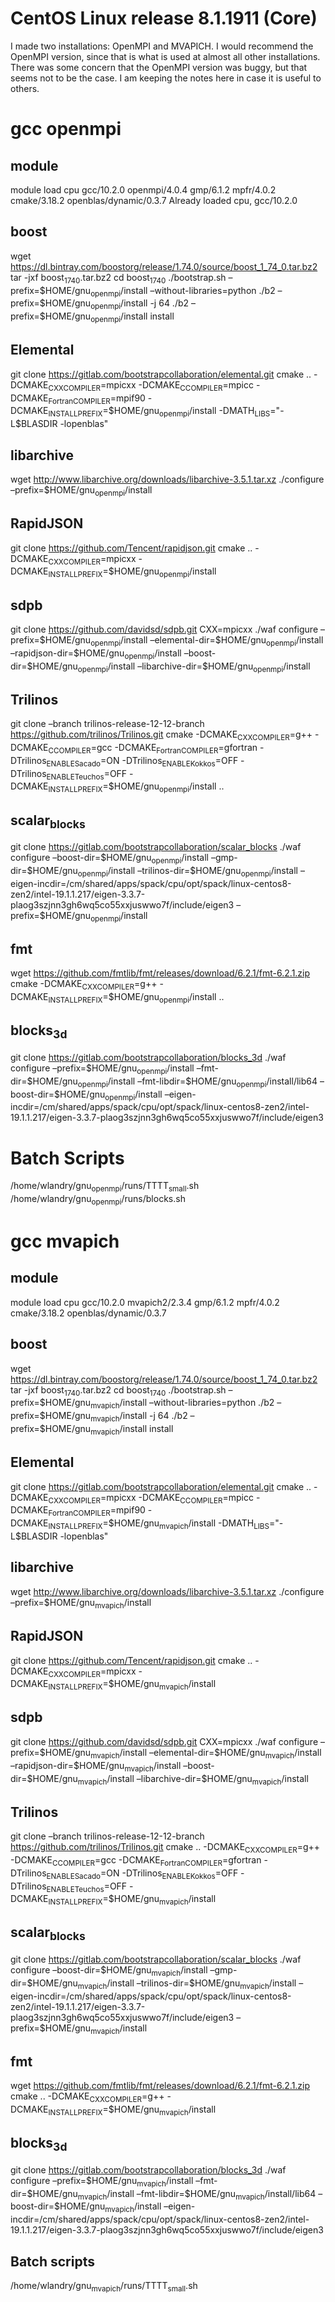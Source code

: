 * CentOS Linux release 8.1.1911 (Core) 
  I made two installations: OpenMPI and MVAPICH.  I would recommend
  the OpenMPI version, since that is what is used at almost all other
  installations.  There was some concern that the OpenMPI version was
  buggy, but that seems not to be the case.  I am keeping the notes
  here in case it is useful to others.

* gcc openmpi
** module
  module load cpu gcc/10.2.0 openmpi/4.0.4 gmp/6.1.2 mpfr/4.0.2 cmake/3.18.2 openblas/dynamic/0.3.7
  Already loaded cpu, gcc/10.2.0

** boost
  wget https://dl.bintray.com/boostorg/release/1.74.0/source/boost_1_74_0.tar.bz2
  tar -jxf boost_1_74_0.tar.bz2 
  cd boost_1_74_0
  ./bootstrap.sh --prefix=$HOME/gnu_openmpi/install --without-libraries=python
  ./b2 --prefix=$HOME/gnu_openmpi/install -j 64
  ./b2 --prefix=$HOME/gnu_openmpi/install install
  
** Elemental
   git clone https://gitlab.com/bootstrapcollaboration/elemental.git
   cmake .. -DCMAKE_CXX_COMPILER=mpicxx -DCMAKE_C_COMPILER=mpicc -DCMAKE_Fortran_COMPILER=mpif90 -DCMAKE_INSTALL_PREFIX=$HOME/gnu_openmpi/install -DMATH_LIBS="-L$BLASDIR -lopenblas"

** libarchive
   wget http://www.libarchive.org/downloads/libarchive-3.5.1.tar.xz
   ./configure --prefix=$HOME/gnu_openmpi/install

** RapidJSON
   git clone https://github.com/Tencent/rapidjson.git
   cmake .. -DCMAKE_CXX_COMPILER=mpicxx -DCMAKE_INSTALL_PREFIX=$HOME/gnu_openmpi/install

** sdpb
   git clone https://github.com/davidsd/sdpb.git
   CXX=mpicxx ./waf configure --prefix=$HOME/gnu_openmpi/install --elemental-dir=$HOME/gnu_openmpi/install --rapidjson-dir=$HOME/gnu_openmpi/install --boost-dir=$HOME/gnu_openmpi/install  --libarchive-dir=$HOME/gnu_openmpi/install 

** Trilinos
   git clone --branch trilinos-release-12-12-branch https://github.com/trilinos/Trilinos.git
   cmake -DCMAKE_CXX_COMPILER=g++ -DCMAKE_C_COMPILER=gcc -DCMAKE_Fortran_COMPILER=gfortran -DTrilinos_ENABLE_Sacado=ON -DTrilinos_ENABLE_Kokkos=OFF -DTrilinos_ENABLE_Teuchos=OFF -DCMAKE_INSTALL_PREFIX=$HOME/gnu_openmpi/install ..

** scalar_blocks
   git clone https://gitlab.com/bootstrapcollaboration/scalar_blocks
   ./waf configure --boost-dir=$HOME/gnu_openmpi/install --gmp-dir=$HOME/gnu_openmpi/install --trilinos-dir=$HOME/gnu_openmpi/install --eigen-incdir=/cm/shared/apps/spack/cpu/opt/spack/linux-centos8-zen2/intel-19.1.1.217/eigen-3.3.7-plaog3szjnn3gh6wq5co55xxjuswwo7f/include/eigen3 --prefix=$HOME/gnu_openmpi/install

** fmt
   wget https://github.com/fmtlib/fmt/releases/download/6.2.1/fmt-6.2.1.zip
   cmake -DCMAKE_CXX_COMPILER=g++ -DCMAKE_INSTALL_PREFIX=$HOME/gnu_openmpi/install ..
** blocks_3d
   git clone https://gitlab.com/bootstrapcollaboration/blocks_3d
   ./waf configure --prefix=$HOME/gnu_openmpi/install --fmt-dir=$HOME/gnu_openmpi/install --fmt-libdir=$HOME/gnu_openmpi/install/lib64 --boost-dir=$HOME/gnu_openmpi/install --eigen-incdir=/cm/shared/apps/spack/cpu/opt/spack/linux-centos8-zen2/intel-19.1.1.217/eigen-3.3.7-plaog3szjnn3gh6wq5co55xxjuswwo7f/include/eigen3

* Batch Scripts
  /home/wlandry/gnu_openmpi/runs/TTTT_small.sh
  /home/wlandry/gnu_openmpi/runs/blocks.sh

* gcc mvapich
** module
   module load cpu gcc/10.2.0 mvapich2/2.3.4 gmp/6.1.2 mpfr/4.0.2 cmake/3.18.2 openblas/dynamic/0.3.7

** boost
  wget https://dl.bintray.com/boostorg/release/1.74.0/source/boost_1_74_0.tar.bz2
  tar -jxf boost_1_74_0.tar.bz2 
  cd boost_1_74_0
  ./bootstrap.sh --prefix=$HOME/gnu_mvapich/install --without-libraries=python
  ./b2 --prefix=$HOME/gnu_mvapich/install -j 64
  ./b2 --prefix=$HOME/gnu_mvapich/install install
  
** Elemental
   git clone https://gitlab.com/bootstrapcollaboration/elemental.git
   cmake .. -DCMAKE_CXX_COMPILER=mpicxx -DCMAKE_C_COMPILER=mpicc -DCMAKE_Fortran_COMPILER=mpif90 -DCMAKE_INSTALL_PREFIX=$HOME/gnu_mvapich/install -DMATH_LIBS="-L$BLASDIR -lopenblas"

** libarchive
   wget http://www.libarchive.org/downloads/libarchive-3.5.1.tar.xz
   ./configure --prefix=$HOME/gnu_mvapich/install

** RapidJSON
   git clone https://github.com/Tencent/rapidjson.git
   cmake .. -DCMAKE_CXX_COMPILER=mpicxx -DCMAKE_INSTALL_PREFIX=$HOME/gnu_mvapich/install

** sdpb
   git clone https://github.com/davidsd/sdpb.git
   CXX=mpicxx ./waf configure --prefix=$HOME/gnu_mvapich/install --elemental-dir=$HOME/gnu_mvapich/install --rapidjson-dir=$HOME/gnu_mvapich/install --boost-dir=$HOME/gnu_mvapich/install  --libarchive-dir=$HOME/gnu_mvapich/install 

** Trilinos
   git clone --branch trilinos-release-12-12-branch https://github.com/trilinos/Trilinos.git
   cmake .. -DCMAKE_CXX_COMPILER=g++ -DCMAKE_C_COMPILER=gcc -DCMAKE_Fortran_COMPILER=gfortran -DTrilinos_ENABLE_Sacado=ON -DTrilinos_ENABLE_Kokkos=OFF -DTrilinos_ENABLE_Teuchos=OFF -DCMAKE_INSTALL_PREFIX=$HOME/gnu_mvapich/install

** scalar_blocks
   git clone https://gitlab.com/bootstrapcollaboration/scalar_blocks
   ./waf configure --boost-dir=$HOME/gnu_mvapich/install --gmp-dir=$HOME/gnu_mvapich/install --trilinos-dir=$HOME/gnu_mvapich/install --eigen-incdir=/cm/shared/apps/spack/cpu/opt/spack/linux-centos8-zen2/intel-19.1.1.217/eigen-3.3.7-plaog3szjnn3gh6wq5co55xxjuswwo7f/include/eigen3 --prefix=$HOME/gnu_mvapich/install

** fmt
   wget https://github.com/fmtlib/fmt/releases/download/6.2.1/fmt-6.2.1.zip
   cmake .. -DCMAKE_CXX_COMPILER=g++ -DCMAKE_INSTALL_PREFIX=$HOME/gnu_mvapich/install
** blocks_3d
   git clone https://gitlab.com/bootstrapcollaboration/blocks_3d
   ./waf configure --prefix=$HOME/gnu_mvapich/install --fmt-dir=$HOME/gnu_mvapich/install --fmt-libdir=$HOME/gnu_mvapich/install/lib64 --boost-dir=$HOME/gnu_mvapich/install --eigen-incdir=/cm/shared/apps/spack/cpu/opt/spack/linux-centos8-zen2/intel-19.1.1.217/eigen-3.3.7-plaog3szjnn3gh6wq5co55xxjuswwo7f/include/eigen3

** Batch scripts
  /home/wlandry/gnu_mvapich/runs/TTTT_small.sh

